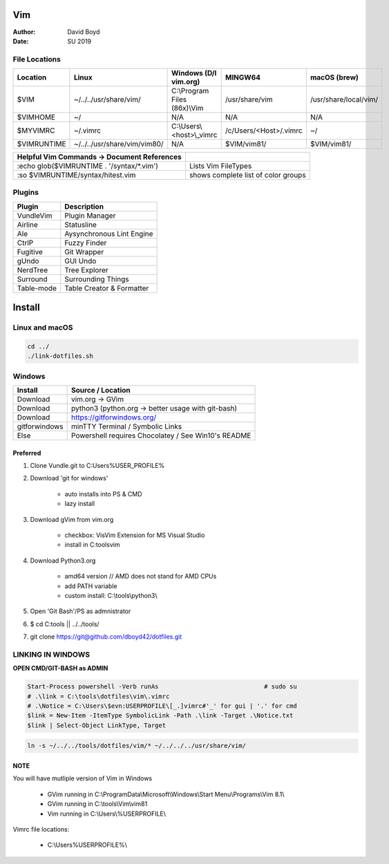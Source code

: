 Vim
###
:Author: David Boyd
:Date: SU 2019

File Locations
===============

+-------------+------------------------------+------------------------------+------------------------+-----------------------+
| Location    | Linux                        | Windows (D/l vim.org)        | MINGW64                | macOS (brew)          |
+=============+==============================+==============================+========================+=======================+
| $VIM        | ~/../../usr/share/vim/       | C:\\Program Files (86x)\\Vim | /usr/share/vim         | /usr/share/local/vim/ |
+-------------+------------------------------+------------------------------+------------------------+-----------------------+
| $VIMHOME    | ~/                           | N/A                          | N/A                    | N/A                   |
+-------------+------------------------------+------------------------------+------------------------+-----------------------+
| $MYVIMRC    | ~/.vimrc                     | C:\\Users\\<host>\\_vimrc    | /c/Users/<Host>/.vimrc | ~/                    |
+-------------+------------------------------+------------------------------+------------------------+-----------------------+
| $VIMRUNTIME | ~/../../usr/share/vim/vim80/ | N/A                          | $VIM/vim81/            | $VIM/vim81/           |
+-------------+------------------------------+------------------------------+------------------------+-----------------------+

+---------------------------------------------+-------------------------------------+
| Helpful Vim Commands -> Document References |                                     |
+=============================================+=====================================+
| :echo glob($VIMRUNTIME . '/syntax/\*.vim')  | Lists Vim FileTypes                 |
+---------------------------------------------+-------------------------------------+
| :so $VIMRUNTIME/syntax/hitest.vim           | shows complete list of color groups |
+---------------------------------------------+-------------------------------------+


Plugins
=======

+----------------+---------------------------+
| Plugin         | Description               |
+================+===========================+
| VundleVim      | Plugin Manager            |
+----------------+---------------------------+
| Airline        | Statusline                |
+----------------+---------------------------+
| Ale            | Aysynchronous Lint Engine |
+----------------+---------------------------+
| CtrlP          | Fuzzy Finder              |
+----------------+---------------------------+
| Fugitive       | Git Wrapper               |
+----------------+---------------------------+
| gUndo          | GUI Undo                  |
+----------------+---------------------------+
| NerdTree       | Tree Explorer             |
+----------------+---------------------------+
| Surround       | Surrounding Things        |
+----------------+---------------------------+
| Table-mode     | Table Creator & Formatter |
+----------------+---------------------------+

Install
#######

Linux and macOS
===============

.. code-block :: Bash

	cd ../
	./link-dotfiles.sh

Windows
=======

+---------------+-----------------------------------------------------+
| Install       | Source / Location                                   |
+===============+=====================================================+
| Download      | vim.org -> GVim                                     |
+---------------+-----------------------------------------------------+
| Download      | python3 (python.org -> better usage with git-bash)  |
+---------------+-----------------------------------------------------+
| Download      | https://gitforwindows.org/                          |
+---------------+-----------------------------------------------------+
| gitforwindows | minTTY Terminal / Symbolic Links                    |
+---------------+-----------------------------------------------------+
| Else          | Powershell requires Chocolatey / See Win10's README |
+---------------+-----------------------------------------------------+

Preferred
---------

#. Clone Vundle.git to C:\Users\%USER_PROFILE%\
#. Download 'git for windows'

	- auto installs into PS & CMD
	- lazy install

#. Download gVim from vim.org

	- checkbox: VisVim Extension for MS Visual Studio
	- install in C:\tools\vim\

#. Download Python3.org

	- amd64 version  // AMD does not stand for AMD CPUs
	- add PATH variable
	- custom install: C:\\tools\\python3\\

#. Open 'Git Bash'/PS as admnistrator
#. $ cd C:\tools\   || ../../tools/
#. git clone https://git@github.com/dboyd42/dotfiles.git

LINKING IN WINDOWS
===================

**OPEN CMD/GIT-BASH as ADMIN**

.. code-block :: PowerShell

	Start-Process powershell -Verb runAs                             # sudo su
	# .\link = C:\tools\dotfiles\vim\.vimrc
	# .\Notice = C:\Users\$evn:USERPROFILE\[_.]vimrc#'_' for gui | '.' for cmd
	$link = New-Item -ItemType SymbolicLink -Path .\link -Target .\Notice.txt
	$link | Select-Object LinkType, Target


.. code-block :: MINGW64

	ln -s ~/../../tools/dotfiles/vim/* ~/../../../usr/share/vim/

NOTE
----

You will have mutliple version of Vim in Windows

	- GVim running in C:\\ProgramData\\Microsoft\\Windows\\Start Menu\\Programs\\Vim 8.1\\
	- GVim running in C:\\tools\\Vim\\vim81
	- Vim running in C:\\Users\\%USERPROFILE\\

Vimrc file locations:

	- C:\\Users\%USERPROFILE%\\
